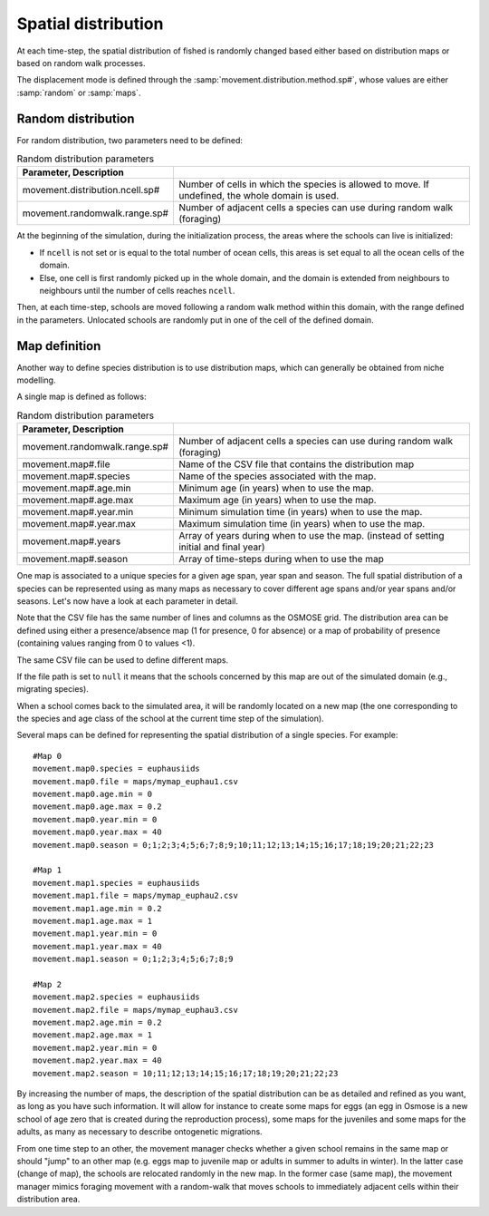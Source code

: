 .. _movements:

Spatial distribution
+++++++++++++++++++++++++++++++++++++++++++++

At each time-step, the spatial distribution of fished is randomly changed based either based on distribution maps or based on random walk processes.

The displacement mode is defined through the :samp:`movement.distribution.method.sp#`, whose values are either :samp:`random` or :samp:`maps`.


Random distribution
#########################

.. ipython:: python

    import os
    import subprocess
    cwd = os.getcwd()

    fpath = "odd_des/submodel/_static/plot_random_dis.py"
    subprocess.call(["python", fpath], stdout=subprocess.DEVNULL, stderr=subprocess.DEVNULL)

For random distribution, two parameters need to be defined:

.. table:: Random distribution parameters
    :align: center

    .. csv-table::
        :delim: =
        :header: Parameter, Description

        movement.distribution.ncell.sp# = Number of cells in which the species is allowed to move. If undefined, the whole domain is used.
        movement.randomwalk.range.sp# = Number of adjacent cells a species can use during random walk (foraging)

At the beginning of the simulation, during the initialization process, the areas where the schools
can live is initialized:

- If ``ncell`` is not set or is equal to the total number of ocean cells, this areas is set equal to all the ocean cells of the domain.
- Else, one cell is first randomly picked up in the whole domain, and the domain is extended from neighbours to neighbours until the number of cells reaches ``ncell``.

Then, at each time-step, schools are moved following a random walk method within this domain, with the range defined in the parameters.
Unlocated schools are randomly put in one of the cell of the defined domain.

Map definition
#####################

Another way to define species distribution is to use distribution maps, which can generally be obtained from niche modelling.

A single map is defined as follows:

.. table:: Random distribution parameters
    :align: center

    .. csv-table::
        :delim: =
        :header: Parameter, Description

        movement.randomwalk.range.sp# = Number of adjacent cells a species can use during random walk (foraging)
        movement.map#.file = Name of the CSV file that contains the distribution map
        movement.map#.species = Name of the species associated with the map.
        movement.map#.age.min = Minimum age (in years) when to use the map.
        movement.map#.age.max = Maximum age (in years) when to use the map.
        movement.map#.year.min = Minimum simulation time (in years) when to use the map.
        movement.map#.year.max = Maximum simulation time (in years) when to use the map.
        movement.map#.years = Array of years during when to use the map. (instead of setting initial and final year)
        movement.map#.season = Array of time-steps during when to use the map

One map is associated to a unique species for a given age span, year span and season. The full spatial distribution of a species can be represented using as many maps as necessary to cover different age spans and/or year spans and/or seasons. Let's now have a look at each parameter in detail.

Note that the CSV file has the same number of lines and columns as the OSMOSE grid. The distribution area can be defined using either a presence/absence map (1 for presence, 0 for absence) or a map of probability of presence (containing values ranging from 0 to values <1).

The same CSV file can be used to define different maps.

If the file path is set to ``null`` it means that the schools concerned by this map are out of the simulated domain (e.g., migrating species).

.. See the parameter mortality.out.rate.sp for mortality rate of species momentarily out of the simulated area.

When a school comes back to the simulated area, it will be randomly located on a new map (the one corresponding to the species and age class of the school at the current time step of the simulation).

Several maps can be defined for representing the spatial distribution of a single species. For example:

::

    #Map 0
    movement.map0.species = euphausiids
    movement.map0.file = maps/mymap_euphau1.csv
    movement.map0.age.min = 0
    movement.map0.age.max = 0.2
    movement.map0.year.min = 0
    movement.map0.year.max = 40
    movement.map0.season = 0;1;2;3;4;5;6;7;8;9;10;11;12;13;14;15;16;17;18;19;20;21;22;23

    #Map 1
    movement.map1.species = euphausiids
    movement.map1.file = maps/mymap_euphau2.csv
    movement.map1.age.min = 0.2
    movement.map1.age.max = 1
    movement.map1.year.min = 0
    movement.map1.year.max = 40
    movement.map1.season = 0;1;2;3;4;5;6;7;8;9

    #Map 2
    movement.map2.species = euphausiids
    movement.map2.file = maps/mymap_euphau3.csv
    movement.map2.age.min = 0.2
    movement.map2.age.max = 1
    movement.map2.year.min = 0
    movement.map2.year.max = 40
    movement.map2.season = 10;11;12;13;14;15;16;17;18;19;20;21;22;23

By increasing the number of maps, the description of the spatial distribution can be as
detailed and refined as you want, as long as you have such information. It will allow
for instance to create some maps for eggs (an egg in Osmose is a new school of age zero that
is created during the reproduction process), some maps for the juveniles and some maps for the
adults, as many as necessary to describe ontogenetic migrations.

From one time step to an other, the movement manager checks whether a given school remains in the
same map or should "jump" to an other map (e.g. eggs map to juvenile map or adults in summer to adults in winter).
In the latter case (change of map), the schools are relocated randomly in the new map. In the former case (same map), the movement
manager mimics foraging movement with a random-walk that moves schools to immediately adjacent cells within their distribution area.
